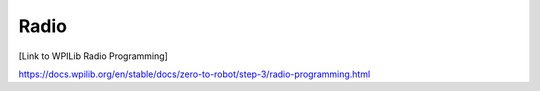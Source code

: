 Radio
=======================================

[Link to WPILib Radio Programming]

https://docs.wpilib.org/en/stable/docs/zero-to-robot/step-3/radio-programming.html